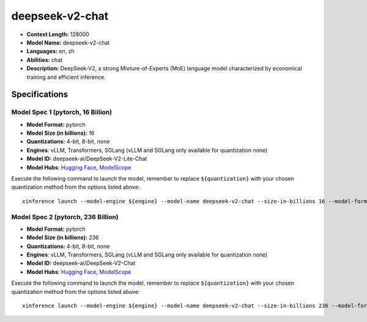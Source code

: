.. _models_llm_deepseek-v2-chat:

========================================
deepseek-v2-chat
========================================

- **Context Length:** 128000
- **Model Name:** deepseek-v2-chat
- **Languages:** en, zh
- **Abilities:** chat
- **Description:** DeepSeek-V2, a strong Mixture-of-Experts (MoE) language model characterized by economical training and efficient inference. 

Specifications
^^^^^^^^^^^^^^


Model Spec 1 (pytorch, 16 Billion)
++++++++++++++++++++++++++++++++++++++++

- **Model Format:** pytorch
- **Model Size (in billions):** 16
- **Quantizations:** 4-bit, 8-bit, none
- **Engines**: vLLM, Transformers, SGLang (vLLM and SGLang only available for quantization none)
- **Model ID:** deepseek-ai/DeepSeek-V2-Lite-Chat
- **Model Hubs**:  `Hugging Face <https://huggingface.co/deepseek-ai/DeepSeek-V2-Lite-Chat>`__, `ModelScope <https://modelscope.cn/models/deepseek-ai/DeepSeek-V2-Lite-Chat>`__

Execute the following command to launch the model, remember to replace ``${quantization}`` with your
chosen quantization method from the options listed above::

   xinference launch --model-engine ${engine} --model-name deepseek-v2-chat --size-in-billions 16 --model-format pytorch --quantization ${quantization}


Model Spec 2 (pytorch, 236 Billion)
++++++++++++++++++++++++++++++++++++++++

- **Model Format:** pytorch
- **Model Size (in billions):** 236
- **Quantizations:** 4-bit, 8-bit, none
- **Engines**: vLLM, Transformers, SGLang (vLLM and SGLang only available for quantization none)
- **Model ID:** deepseek-ai/DeepSeek-V2-Chat
- **Model Hubs**:  `Hugging Face <https://huggingface.co/deepseek-ai/DeepSeek-V2-Chat>`__, `ModelScope <https://modelscope.cn/models/deepseek-ai/DeepSeek-V2-Chat>`__

Execute the following command to launch the model, remember to replace ``${quantization}`` with your
chosen quantization method from the options listed above::

   xinference launch --model-engine ${engine} --model-name deepseek-v2-chat --size-in-billions 236 --model-format pytorch --quantization ${quantization}

